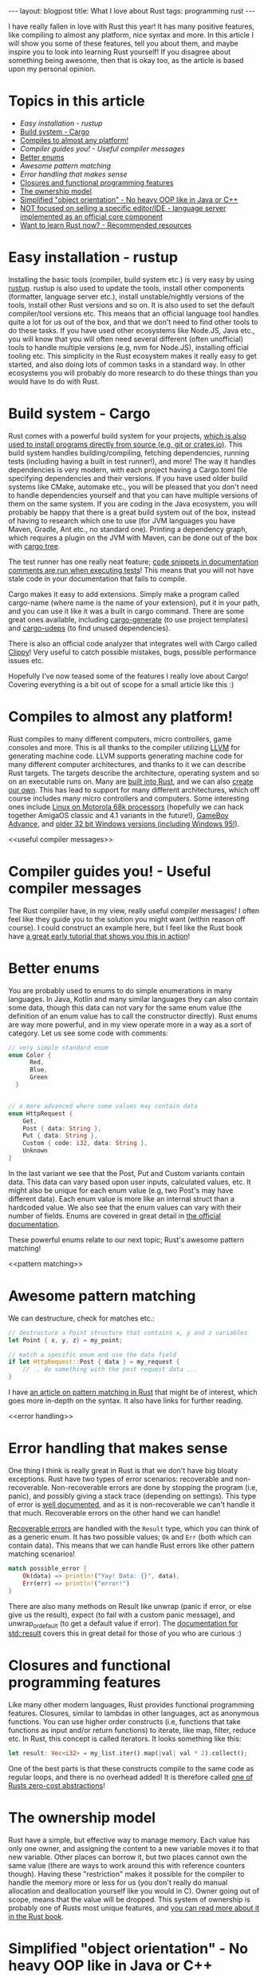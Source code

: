 #+OPTIONS: toc:nil num:nil
#+STARTUP: showall indent
#+STARTUP: hidestars
#+BEGIN_EXPORT html
---
layout: blogpost
title: What I love about Rust
tags: programming rust
---
#+END_EXPORT

I have really fallen in love with Rust this year! It has many positive features, like compiling to almost any platform, nice syntax and more. In this article I will show you some of these features, tell you about them, and maybe inspire you to look into learning Rust yourself! If you disagree about something being awesome, then that is okay too, as the article is based upon my personal opinion. 


* Topics in this article
- [[rustup][Easy installation - rustup]]
- [[cargo][Build system - Cargo]]
- [[multiplatform][Compiles to almost any platform!]]
- [[useful compiler messages][Compiler guides you! - Useful compiler messages]]
- [[enums][Better enums]]
- [[pattern matching][Awesome pattern matching]]
- [[error handling][Error handling that makes sense]]
- [[closures][Closures and functional programming features]]
- [[ownership][The ownership model]]
- [[oop][Simplified "object orientation" - No heavy OOP like in Java or C++]]
- [[lsp][NOT focused on selling a specific editor/IDE - language server implemented as an official core component]]
- [[learn][Want to learn Rust now? - Recommended resources]]

* Easy installation - rustup
Installing the basic tools (compiler, build system etc.) is very easy by using [[https://rustup.rs/][rustup]]. rustup is also used to update the tools, install other components (formatter, language server etc.), install unstable/nightly versions of the tools, install other Rust versions and so on. It is also used to set the default compiler/tool versions etc. This means that an official language tool handles quite a lot for us out of the box, and that we don't need to find other tools to do these tasks. If you have used other ecosystems like Node.JS, Java etc., you will know that you will often need several different (often unofficial) tools to handle multiple versions (e.g, nvm for Node.JS), installing official tooling etc. This simplicity in the Rust ecosystem makes it really easy to get started, and also doing lots of common tasks in a standard way. In other ecosystems you will probably do more research to do these things than you would have to do with Rust. 

<<cargo>>
* Build system - Cargo
Rust comes with a powerful build system for your projects, [[https://doc.rust-lang.org/cargo/commands/cargo-install.html][which is also used to install programs directly from source (e.g, git or crates.io)]]. This build system handles building/compiling, fetching dependencies, running tests (including having a built in test runner!), and more! The way it handles dependencies is very modern, with each project having a Cargo.toml file specifying dependencies and their versions. If you have used older build systems like CMake, automake etc., you will be pleased that you don't need to handle dependencies yourself and that you can have multiple versions of them on the same system. If you are coding in the Java ecosystem, you will probably be happy that there is a great build system out of the box, instead of having to research which one to use (for JVM languages you have Maven, Gradle, Ant etc., no standard one). Printing a dependency graph, which requires a plugin on the JVM with Maven, can be done out of the box with [[https://doc.rust-lang.org/cargo/commands/cargo-tree.html][cargo tree]].


The test runner has one really neat feature; [[https://doc.rust-lang.org/cargo/commands/cargo-test.html#documentation-tests][code snippets in documentation comments are run when executing tests]]! This means that you will not have stale code in your documentation that fails to compile. 


Cargo makes it easy to add extensions. Simply make a program called cargo-name (where name is the name of your extension), put it in your path, and you can use it like it was a built in cargo command. There are some great ones available, including [[https://github.com/cargo-generate/cargo-generate][cargo-generate]] (to use project templates) and [[https://github.com/est31/cargo-udeps][cargo-udeps]] (to find unused dependencies).


There is also an official code analyzer that integrates well with Cargo called [[https://doc.rust-lang.org/clippy/][Clippy]]! Very useful to catch possible mistakes, bugs, possible performance issues etc.


Hopefully I've now teased some of the features I really love about Cargo! Covering everything is a bit out of scope for a small article like this :) 


<<multiplatform>>
* Compiles to almost any platform!
Rust compiles to many different computers, micro controllers, game consoles and more. This is all thanks to the compiler utilizing [[https://llvm.org/][LLVM]] for generating machine code. LLVM supports generating machine code for many different computer architectures, and thanks to it we can describe Rust targets. The targets describe the architecture, operating system and so on an executable runs on. Many are [[https://docs.rust-embedded.org/embedonomicon/compiler-support.html#built-in-target][built into Rust]], and we can also [[https://docs.rust-embedded.org/embedonomicon/custom-target.html][create our own]]. This has lead to support for many different architectures, which off course includes many micro controllers and computers. Some interesting ones include [[https://doc.rust-lang.org/beta/rustc/platform-support/m68k-unknown-linux-gnu.html][Linux on Motorola 68k processors]] (hopefully we can hack together AmigaOS classic and 4.1 variants in the future!), [[https://github.com/rust-console/gba][GameBoy Advance]], and [[https://github.com/rust9x/rust/wiki][older 32 bit Windows versions (including Windows 95!)]].


<<useful compiler messages>>
* Compiler guides you! - Useful compiler messages
The Rust compiler have, in my view, really useful compiler messages! I often feel like they guide you to the solution you might want (within reason off course). I could construct an example here, but I feel like the Rust book have [[https://doc.rust-lang.org/book/ch02-00-guessing-game-tutorial.html][a great early tutorial that shows you this in action]]!


<<enums>>
* Better enums
You are probably used to enums to do simple enumerations in many languages. In Java, Kotlin and many similar languages they can also contain some data, though this data can not vary for the same enum value (the definition of an enum value has to call the constructor directly). Rust enums are way more powerful, and in my view operate more in a way as a sort of category. Let us see some code with comments:

#+BEGIN_SRC rust
  // very simple standard enum
  enum Color {
        Red,
        Blue,
        Green
    }


  // a more advanced where some values may contain data
  enum HttpRequest {
      Get,
      Post { data: String },
      Put { data: String },
      Custom { code: i32, data: String },
      Unknown
  }
#+END_SRC

In the last variant we see that the Post, Put and Custom variants contain data. This data can vary based upon user inputs, calculated values, etc. It might also be unique for each enum value (e.g, two Post's may have different data). Each enum value is more like an internal struct than a hardcoded value. We also see that the enum values can vary with their number of fields. Enums are covered in great detail in [[https://doc.rust-lang.org/book/ch06-01-defining-an-enum.html][the official documentation]].


These powerful enums relate to our next topic; Rust's awesome pattern matching!

<<pattern matching>>
* Awesome pattern matching
We can destructure, check for matches etc.:

#+BEGIN_SRC rust
  // destructure a Point structure that contains x, y and z variables
  let Point { x, y, z} = my_point;

  // match a specific enum and use the data field
  if let HttpRequest::Post { data } = my_request {
      // .. do something with the post request data ...
  }
#+END_SRC


I have [[https://themkat.net/2022/10/06/rust_awesome_pattern_matching.html][an article on pattern matching in Rust]] that might be of interest, which goes more in-depth on the syntax. It also have links for further reading. 

<<error handling>>
* Error handling that makes sense
One thing I think is really great in Rust is that we don't have big bloaty exceptions. Rust have two types of error scenarios: recoverable and non-recoverable. Non-recoverable errors are done by stopping the program (i.e, panic), and possibly giving a stack trace (depending on settings). This type of error is [[https://doc.rust-lang.org/book/ch09-01-unrecoverable-errors-with-panic.html][well documented]], and as it is non-recoverable we can't handle it that much. Recoverable errors on the other hand we can handle!


[[https://doc.rust-lang.org/book/ch09-02-recoverable-errors-with-result.html][Recoverable errors]] are handled with the =Result= type, which you can think of as a generic enum. It has two possible values; =Ok= and =Err= (both which can contain data). This means that we can handle Rust errors like other pattern matching scenarios!

#+BEGIN_SRC rust
  match possible_error {
      Ok(data) => println!("Yay! Data: {}", data),
      Err(err) => println!("error!")
  }
#+END_SRC

There are also many methods on Result like unwrap (panic if error, or else give us the result), expect (to fail with a custom panic message), and unwrap_or_default (to get a default value if error). The [[https://doc.rust-lang.org/std/result/][documentation for std::result]] covers this in great detail for those of you who are curious :) 


<<closures>>
* Closures and functional programming features
Like many other modern languages, Rust provides functional programming features. Closures, similar to lambdas in other languages, act as anonymous functions. You can use higher order constructs (i.e, functions that take functions as input and/or return functions) to iterate, like map, filter, reduce etc. In Rust, this concept is called iterators. It looks something like this:

#+BEGIN_SRC rust
  let result: Vec<i32> = my_list.iter().map(|val| val * 2).collect();
#+END_SRC

One of the best parts is that these constructs compile to the same code as regular loops, and there is no overhead added! It is therefore called [[https://doc.rust-lang.org/book/ch13-04-performance.html][one of Rusts zero-cost abstractions]]!


<<ownership>>
* The ownership model
Rust have a simple, but effective way to manage memory. Each value has only one owner, and assigning the content to a new variable moves it to that new variable. Other places can borrow it, but two places cannot own the same value (there are ways to work around this with reference counters though). Having these "restriction" makes it possible for the compiler to handle the memory more or less for us (you don't really do manual allocation and deallocation yourself like you would in C). Owner going out of scope, means that the value will be dropped. This system of ownership is probably one of Rusts most unique features, and [[https://doc.rust-lang.org/book/ch04-00-understanding-ownership.html][you can read more about it in the Rust book]].


<<oop>>
* Simplified "object orientation" - No heavy OOP like in Java or C++
I have to admit, I'm not a big fan of the heavy object orientation constructs in Java and similar languages. Interfaces, abstract classes etc. are okay concepts, but not necessarily all the design patterns and solutions built around them. They solve specific problems, and can work if they are used to share common languages between developers... but they seem so far away from how computers really work. In some code bases, especially enterprise ones, they are often overused (some people seem to have a competition on who can cram the most object oriented design patterns into a code base). Look at the satirical [[https://github.com/EnterpriseQualityCoding/FizzBuzzEnterpriseEdition][FizzBuzz Enterprise Edition]] for an example of what I'm talking about.


Here is the feeling I get very often when reading Java code bases:

#+BEGIN_EXPORT html
<img src="{{ "assets/img/rustlove/oopmeme.png" | relative_url}}" alt="Object oriented programming meme" class="blogpostimg" />
#+END_EXPORT
(stolen meme, probably from /g on 4chan)


Rust on the other hand, are more like C in this regard. Structures, enums etc. are our primary building blocks. We can implement traits (almost like interfaces), but traits can not contain implementation logic (only the implementation block for that trait in a given struct can). Solutions in Rust, at least from what I've seen, also end up being more simple in a lot of cases, with lists of indices instead of linked lists and so on. Many code bases also use enums to solve problems in clever ways. The [[https://doc.rust-lang.org/book/ch17-00-oop.html][official documentation]] (or Rust book if you will) covers object orientation in Rust in a far better way than I could, so I suggest looking into it if you want to read more :) 



*NOTE! I'm not hating on design patterns in general. I think they can be a good to convey concepts and discuss solutions to problems. What I'm hating on is their overuse, and cramming them into all sorts of places.*


<<lsp>>
* NOT focused on selling a specific editor/IDE - language server implemented as an official core component
rust-analyzer, the language server for Rust, is an official Rust project. The people behind Rust does NOT do favoritism with any IDE, or try to sell you one (looking at you Kotlin!!!). This means that you can use any editor you like. For some languages, like Kotlin, most people end up using the official IDE, and the language servers end up having limited interest and contributions. Rust is different, and therefore everything works great in Emacs! Though I would recommend using [[https://github.com/brotzeit/rustic][rustic]] instead of [[https://www.rust-lang.org/tools][rust-mode (the latter is linked to on the official rust-lang website)]], as it builds on top of rust-mode and provides more features (e.g, automatic LSP configuration, some Cargo popups etc.). 


<<learn>>
* Want to learn Rust now? - Recommended resources
*NOTE! The book links are Amazon Affiliate links where I make a commission on qualified purchases.*


I think the best way to get started with Rust is to read [[https://amzn.to/3SQBOhV][The Rust Programming Language book]], and do [[https://github.com/rust-lang/rustlings][Rustlings]] exercises while reading it (interactive exercises!). The next steps will probably be to hack away at your own projects, open source code etc. If you still find Rust interesting, I can recommend [[https://amzn.to/3gVMUFg][Rust Brain Teasers]]. It is in the style of books like Java Puzzlers, where you are presented with edge cases and weird behavior and should guess what happens (i.e, if it compiles, what it prints etc.). 


For those of you who may have read this article, and are familiar with Rust, you might want to go deeper. Maybe you want to know more about how everything works under the hood? More advanced concurrency and parallelism? Unsafe code? Other efficiency tricks, and things needed for embedded Rust? Then I can recommend [[https://amzn.to/3W8VH6K][Rust for Rustaceans]]. The author, Jon Gjengset, also have [[https://www.youtube.com/c/JonGjengset][a YouTube channel]] where he goes through intermediate Rust concepts (maybe there is some newbie friendly as well?). 
